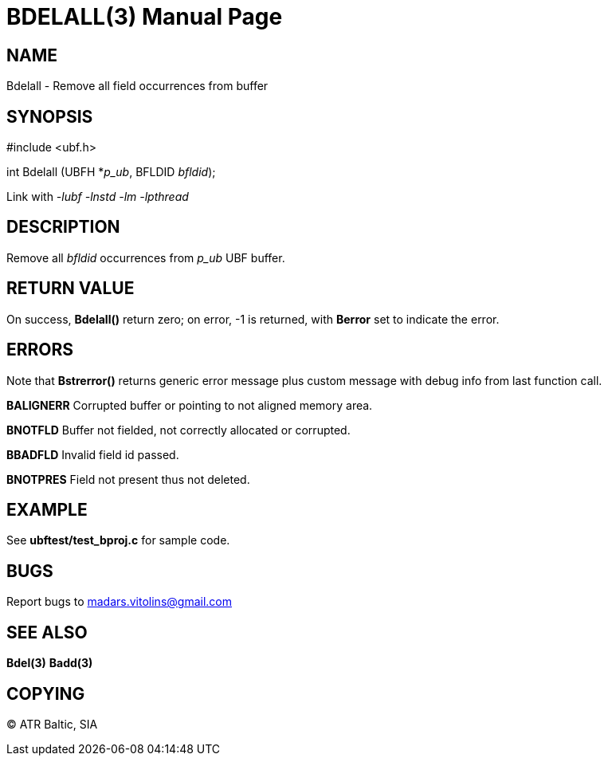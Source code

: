 BDELALL(3)
==========
:doctype: manpage


NAME
----
Bdelall - Remove all field occurrences from buffer


SYNOPSIS
--------

#include <ubf.h>

int Bdelall (UBFH *'p_ub', BFLDID 'bfldid');

Link with '-lubf -lnstd -lm -lpthread'

DESCRIPTION
-----------
Remove all 'bfldid' occurrences from 'p_ub' UBF buffer.

RETURN VALUE
------------
On success, *Bdelall()* return zero; on error, -1 is returned, with *Berror* set to indicate the error.

ERRORS
------
Note that *Bstrerror()* returns generic error message plus custom message with debug info from last function call.

*BALIGNERR* Corrupted buffer or pointing to not aligned memory area.

*BNOTFLD* Buffer not fielded, not correctly allocated or corrupted.

*BBADFLD* Invalid field id passed.

*BNOTPRES* Field not present thus not deleted.

EXAMPLE
-------
See *ubftest/test_bproj.c* for sample code.

BUGS
----
Report bugs to madars.vitolins@gmail.com

SEE ALSO
--------
*Bdel(3)* *Badd(3)*

COPYING
-------
(C) ATR Baltic, SIA

